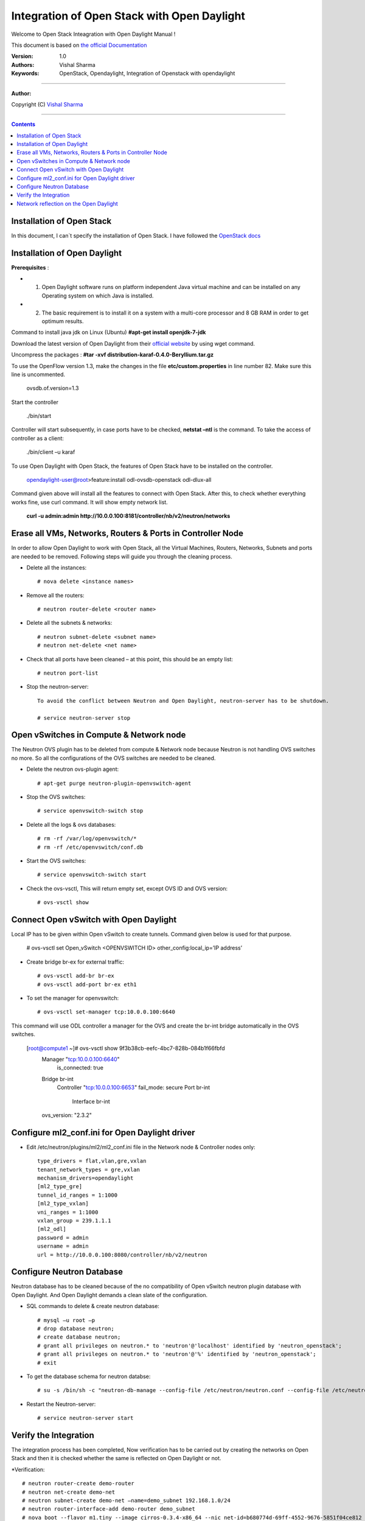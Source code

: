 ####
Integration of Open Stack with Open Daylight
####

Welcome to Open Stack Inteagration with Open Daylight Manual ! 

This document is based on `the official Documentation <https://wiki.opendaylight.org/view/OpenStack_and_OpenDaylight>`_

:Version: 1.0
:Authors: Vishal Sharma
:Keywords: OpenStack, Opendaylight, Integration of Openstack with opendaylight

===============================

**Author:**

Copyright (C) `Vishal Sharma <https://ca.linkedin.com/in/vishalsharma12>`_

================================

.. contents::

Installation of Open Stack
==========================

In this document, I can`t specify the installation of Open Stack. I have followed the `OpenStack docs <http://docs.openstack.org/kilo/install-guide/install/apt/content/>`_

Installation of Open Daylight
=============================

**Prerequisites** :

+ 1. Open Daylight software runs on platform independent Java virtual machine and can be installed on any Operating system on which Java is installed.
+ 2. The basic requirement is to install it on a system with a multi-core processor and 8 GB RAM in order to get optimum results.

Command to install java jdk on Linux (Ubuntu)
**#apt-get install openjdk-7-jdk**

Download the latest version of Open Daylight from their `official website <https://nexus.opendaylight.org/content/groups/public/org/opendaylight/integration/distribution-karaf/0.4.0-Beryllium/distribution-karaf-0.4.0-Beryllium.tar.gz>`_ by using wget command.
 
Uncompress the packages : **#tar -xvf distribution-karaf-0.4.0-Beryllium.tar.gz**

To use the OpenFlow version 1.3, make the changes in the file **etc/custom.properties** in line number 82. Make sure this line is uncommented.

 ovsdb.of.version=1.3
 
Start the controller

    ./bin/start
Controller will start subsequently, in case ports have to be checked, **netstat –ntl** is the command.
To take the access of controller as a client:
    ./bin/client –u karaf

.. Image:: https://github.com/sharma93vishal/Openstack-Opendaylight/blob/master/Images/Picture1.png

To use Open Daylight with Open Stack, the features of Open Stack have to be installed on the controller.


    opendaylight-user@root>feature:install odl-ovsdb-openstack odl-dlux-all


Command given above will install all the features to connect with Open Stack.
After this, to check whether everything works fine, use curl command. It will show empty network list.

    **curl -u admin:admin http://10.0.0.100:8181/controller/nb/v2/neutron/networks**

Erase all VMs, Networks, Routers & Ports in Controller Node 
===========================================================

In order to allow Open Daylight to work with Open Stack, all the Virtual Machines, Routers, Networks, Subnets and ports are needed to be removed.
Following steps will guide you through the cleaning process.

* Delete all the instances::

    # nova delete <instance names>
* Remove all the routers::

    # neutron router-delete <router name>
* Delete all the subnets & networks::

    # neutron subnet-delete <subnet name>
    # neutron net-delete <net name>
* Check that all ports have been cleaned – at this point, this should be an empty list::

    # neutron port-list
* Stop the neutron-server::

    To avoid the conflict between Neutron and Open Daylight, neutron-server has to be shutdown.

    # service neutron-server stop

Open vSwitches in Compute & Network node 
========================================
The Neutron OVS plugin has to be deleted from compute & Network node because Neutron is not handling OVS switches no more. So all the configurations of the OVS switches are needed to be cleaned.

* Delete the neutron ovs-plugin agent::

    # apt-get purge neutron-plugin-openvswitch-agent
* Stop the OVS switches::

    # service openvswitch-switch stop
* Delete all the logs & ovs databases::

    # rm -rf /var/log/openvswitch/*
    # rm -rf /etc/openvswitch/conf.db
* Start the OVS switches::

    # service openvswitch-switch start
* Check the ovs-vsctl, This will return empty set, except OVS ID and OVS version::

    # ovs-vsctl show

Connect Open vSwitch with Open Daylight 
=======================================
Local IP has to be given within Open vSwitch to create tunnels. Command given below is used for that purpose.

    # ovs-vsctl set Open_vSwitch <OPENVSWITCH ID> other_config:local_ip=’IP address’

* Create bridge br-ex for external traffic::

    # ovs-vsctl add-br br-ex
    # ovs-vsctl add-port br-ex eth1
* To set the manager for openvswitch::

    # ovs-vsctl set-manager tcp:10.0.0.100:6640
 
This command will use ODL controller a manager for the OVS and create the br-int bridge automatically in the OVS switches.

    [root@compute1 ~]# ovs-vsctl show 9f3b38cb-eefc-4bc7-828b-084b1f66fbfd
        Manager "tcp:10.0.0.100:6640"
            is_connected: true
        Bridge br-int
            Controller "tcp:10.0.0.100:6653"
            fail_mode: secure
            Port br-int
                Interface br-int
        ovs_version: "2.3.2"


Configure ml2_conf.ini for Open Daylight driver
===============================================

* Edit /etc/neutron/plugins/ml2/ml2_conf.ini file in the Network node & Controller nodes only::

    type_drivers = flat,vlan,gre,vxlan
    tenant_network_types = gre,vxlan
    mechanism_drivers=opendaylight
    [ml2_type_gre]
    tunnel_id_ranges = 1:1000
    [ml2_type_vxlan]
    vni_ranges = 1:1000
    vxlan_group = 239.1.1.1
    [ml2_odl]
    password = admin
    username = admin
    url = http://10.0.0.100:8080/controller/nb/v2/neutron

Configure Neutron Database 
==========================
Neutron database has to be cleaned because of the no compatibility of Open vSwitch neutron plugin database with Open Daylight. And Open Daylight demands a clean slate of the configuration.

* SQL commands to delete & create neutron database::

    # mysql –u root –p
    # drop database neutron;
    # create database neutron;
    # grant all privileges on neutron.* to 'neutron'@'localhost' identified by 'neutron_openstack';
    # grant all privileges on neutron.* to 'neutron'@'%' identified by 'neutron_openstack';
    # exit
* To get the database schema for neutron databse::

    # su -s /bin/sh -c "neutron-db-manage --config-file /etc/neutron/neutron.conf --config-file /etc/neutron/plugins/ml2/ml2_conf.ini upgrade head" neutron

* Restart the Neutron-server:: 

    # service neutron-server start

Verify the Integration 
======================
The integration process has been completed, Now verification has to be carried out by creating the networks on Open Stack and then it is checked whether the same is reflected on Open Daylight or not. 

*Verification::

    # neutron router-create demo-router
    # neutron net-create demo-net
    # neutron subnet-create demo-net –name=demo_subnet 192.168.1.0/24
    # neutron router-interface-add demo-router demo_subnet
    # nova boot --flavor m1.tiny --image cirros-0.3.4-x86_64 --nic net-id=b680774d-69ff-4552-9676-5851f04ce812 --security-group default  demo-instance1

    +--------------------------------------+------------------------------------------------------------+
    | Property                             | Value                                                      |
    +--------------------------------------+------------------------------------------------------------+
    | OS-DCF:diskConfig                    | MANUAL                                                     |
    | OS-EXT-AZ:availability_zone          | nova                                                       |
    | OS-EXT-SRV-ATTR:host                 | -                                                          |
    | OS-EXT-SRV-ATTR:hypervisor_hostname  | -                                                          |
    | OS-EXT-SRV-ATTR:instance_name        | instance-00000037                                          |
    | OS-EXT-STS:power_state               | 0                                                          |
    | OS-EXT-STS:task_state                | scheduling                                                 |
    | OS-EXT-STS:vm_state                  | building                                                   |
    | OS-SRV-USG:launched_at               | -                                                          |
    | OS-SRV-USG:terminated_at             | -                                                          |
    | accessIPv4                           |                                                            |
    | accessIPv6                           |                                                            |
    | adminPass                            | f7D8sVB9A9Tx                                               |
    | config_drive                         |                                                            |
    | created                              | 2016-03-23T21:38:31Z                                       |
    | flavor                               | m1.tiny (1)                                                |
    | hostId                               |                                                            |
    | id                                   | 6294eebc-99d5-48f0-a22a-28315b6d61dd                       |
    | image                                | cirros-0.3.4-x86_64 (4d708949-5377-413c-ab49-6d31a5f44e7b) |
    | key_name                             | -                                                          |
    | metadata                             | {}                                                         |
    | name                                 | demo-instance1                                             |
    | os-extended-volumes:volumes_attached | []                                                         |
    | progress                             | 0                                                          |
    | security_groups                      | default                                                    |
    | status                               | BUILD                                                      |
    | tenant_id                            | ba95a008263b44759568151a773070b1                           |
    | updated                              | 2016-03-23T21:38:31Z                                       |
    | user_id                              | 0008b6dbffaf45218f94e7706e070d6b                           |
    +--------------------------------------+------------------------------------------------------------+

Network reflection on the Open Daylight
=======================================
Networks which are made on the openstack, can be seen on the Open Daylight through curl command
* Use curl command to check the networks::

    root@controller:~# curl -u admin:admin http://10.0.0.100:8181/controller/nb/v2/neutron/networks
    {
      "networks" : [ {
      "id" : "0ac8090d-ad92-4e46-b4c1-f77df9629deb",
      "tenant_id" : "d13aef590ba04caca70a00ea020b8e79",
      "name" : "demo-private",
      "admin_state_up" : true,
      "shared" : false,
      "router:external" : false,
      "provider:network_type" : "gre",
      "provider:segmentation_id" : "97",
      "status" : "ACTIVE",
      "segments" : [ ]
      }, {
      "id" : "ee477bb0-63ad-4b05-abad-f3abac812ec1",
      "tenant_id" : "d13aef590ba04caca70a00ea020b8e79",
      "name" : "Marketing",
      "admin_state_up" : true,
      "shared" : false,
      "router:external" : false,
      "provider:network_type" : "gre",
      "provider:segmentation_id" : "33",
      "status" : "ACTIVE",
      "segments" : [ ]
       } ]
    }
